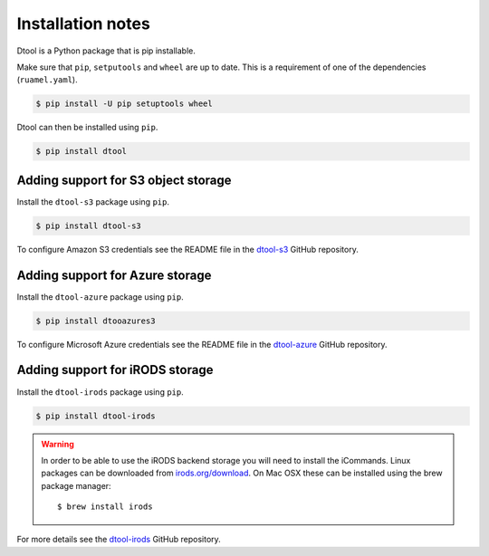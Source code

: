 Installation notes
==================

Dtool is a Python package that is pip installable.

Make sure that ``pip``, ``setputools`` and ``wheel`` are up to date.
This is a requirement of one of the dependencies (``ruamel.yaml``).

.. code-block:: none

    $ pip install -U pip setuptools wheel

Dtool can then be installed using ``pip``.

.. code-block:: none

    $ pip install dtool


Adding support for S3 object storage
------------------------------------

Install the ``dtool-s3`` package using ``pip``.

.. code-block:: none

    $ pip install dtool-s3

To configure Amazon S3 credentials see the README file in the `dtool-s3
<https://github.com/jic-dtool/dtool-s3>`_ GitHub repository.


Adding support for Azure storage
--------------------------------

Install the ``dtool-azure`` package using ``pip``.

.. code-block:: none

    $ pip install dtooazures3

To configure Microsoft Azure credentials see the README file in the
`dtool-azure <https://github.com/jic-dtool/dtool-azure>`_ GitHub repository.



Adding support for iRODS storage
--------------------------------

Install the ``dtool-irods`` package using ``pip``.

.. code-block:: none

    $ pip install dtool-irods

.. warning:: In order to be able to use the iRODS backend storage
             you will need to install the iCommands. Linux packages
             can be downloaded from `irods.org/download
             <https://irods.org/download/>`_. On Mac OSX these can
             be installed using the brew package manager::

                    $ brew install irods

For more details see the `dtool-irods
<https://github.com/jic-dtool/dtool-irods>`_ GitHub repository.
